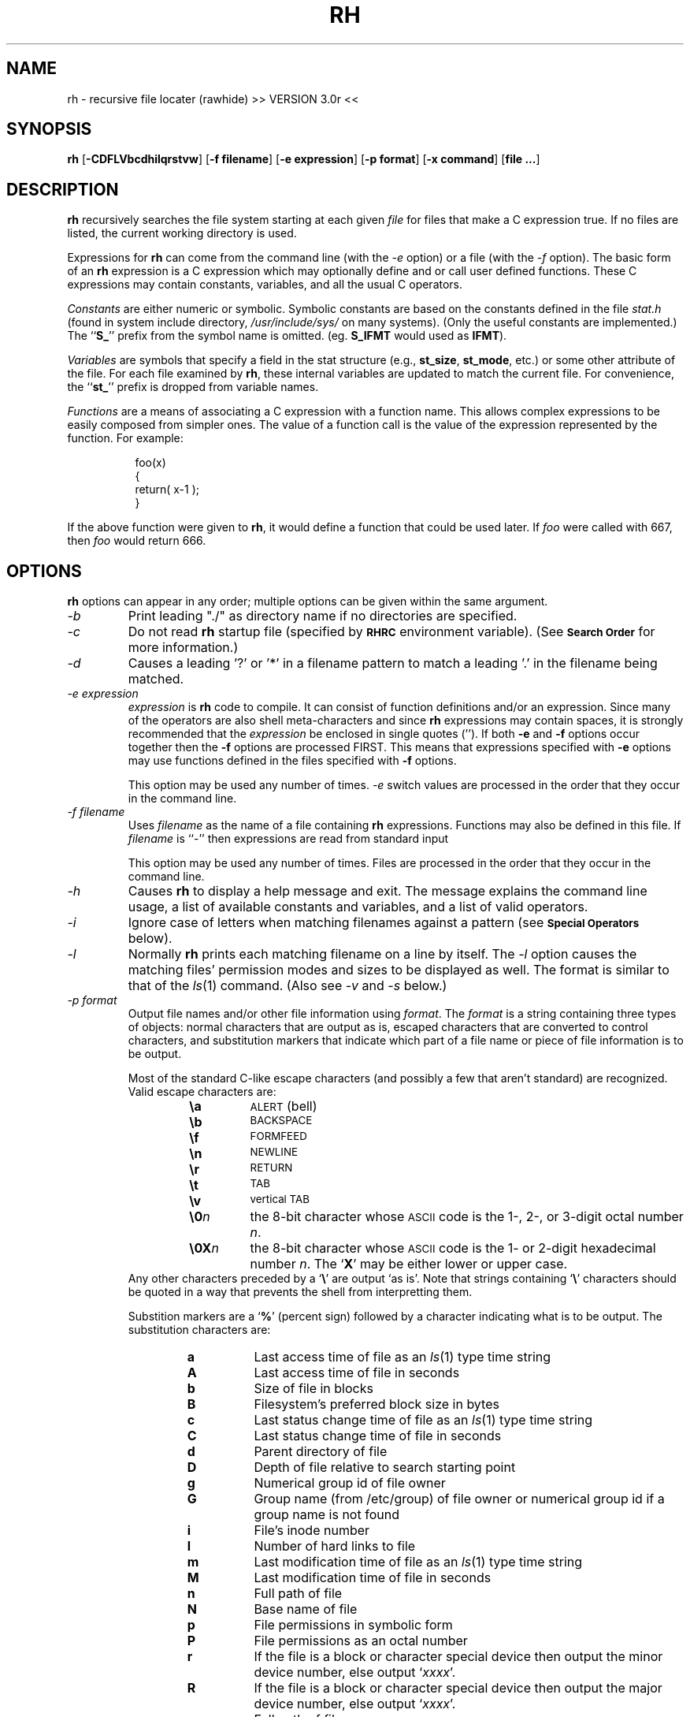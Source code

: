 .TH RH 1 "18 July 1993"
.SH NAME
rh \- recursive file locater (rawhide) >> VERSION 3.0r <<
.LP
.SH SYNOPSIS
\fBrh\fP [\fB-CDFLVbcdhilqrstvw\fP] [\fB-f filename\fP]
[\fB-e expression\fP] [\fB-p format\fP] [\fB-x command\fP]
[\fBfile ...\fP]
.RE
.LP
.SH DESCRIPTION
.B rh
recursively searches the file system starting at each given
.I file
for files that make a C expression true. If no files
are listed, the current working directory is used.
.LP
Expressions for \fBrh\fP can come from the command line (with the
\fI-e\fP option) or a file (with the \fI-f\fP option).
The basic form of an \fBrh\fP expression is a C expression which 
may optionally define and or call user defined functions. These
C expressions may contain constants, variables, and all the usual
C operators.
.LP
\fIConstants\fP are either numeric or symbolic. Symbolic constants
are based on the constants defined in the file \fIstat.h\fP (found in
system include directory, \fI/usr/include/sys/\fP on many systems).
(Only the useful constants are implemented.)
The ``\fBS_\fP'' prefix from the symbol name is omitted.
(eg. \fBS_IFMT\fP would used as \fBIFMT\fP).
.LP
\fIVariables\fP are symbols that specify a field in the stat structure
(e.g., \fBst_size\fP, \fBst_mode\fP, etc.) or some other attribute of 
the file. For each file examined by \fBrh\fP,
these internal variables are updated to match the current file. For
convenience, the ``\fBst_\fP'' prefix is dropped from variable names.
.LP
\fIFunctions\fP are a means of associating a C expression with a function 
name. This allows complex expressions to be easily composed from simpler 
ones. The value of a function call is the value of the expression 
represented by the function. For example:
.LP
.RS 8
foo(x)
.br
{
.br
    return( x-1 );
.br
}
.RE
.LP
If the above function were given to \fBrh\fP, it would define a function
that could be used later. If \fIfoo\fP were called with 667, then \fIfoo\fP
would return 666.
.LP
.SH OPTIONS
\fBrh\fP options can appear in any order; multiple options can be given 
within the same argument.
.TP
.I \-b
Print leading "./" as directory name if no directories are specified.
.TP
.I \-c
Do not read \fBrh\fP startup file (specified by
.SB RHRC
environment variable). (See
.SM \fBSearch Order\fP
for more information.)
.TP
.I \-d
Causes a leading '?' or '*' in a filename pattern to match a
leading '.' in the filename being matched.
.TP
.I \-e expression
\fIexpression\fP is \fBrh\fP code to compile. It can consist of 
function definitions and/or an expression. Since many of the operators
are also shell meta-characters and since \fBrh\fP expressions may
contain spaces, it is strongly recommended that the \fIexpression\fP
be enclosed in single quotes ('').  If both \fB-e\fP and \fB-f\fP
options occur together then the \fB-f\fP options are processed FIRST.
This means that expressions specified with \fB-e\fP options may use
functions defined in the files specified with \fB-f\fP options.
.RS
.LP
This option may be used any number of times. \fI-e\fP switch values are
processed in the order that they occur in the command line.
.RE
.TP
.I \-f filename
Uses \fIfilename\fP as the name of a file containing \fBrh\fP
expressions. Functions may also be defined in this file. If
\fIfilename\fP is ``-'' then expressions are read from standard input
.RS
.LP
This option may be used any number of times. Files are processed in the
order that they occur in the command line.
.RE
.TP
.I \-h
Causes \fBrh\fP to display a help message and exit. The message explains 
the command line usage, a list of available constants and variables, and
a list of valid operators.
.TP
.I \-i
Ignore case of letters when matching filenames against a pattern
(see 
.SM \fBSpecial Operators\fP 
below).
.TP
.I \-l
Normally \fBrh\fP prints each matching filename on a line by itself.  
The \fI-l\fP option causes the matching files' permission modes and 
sizes to be displayed as well. The format is similar to that of the
\fIls\fP(1) command. (Also see \fI-v\fP and \fI-s\fP below.)
.TP
.I \-p format
Output file names and/or other file information using \fIformat\fP.
The \fIformat\fP is a string containing three types of objects: normal 
characters that are output as is, escaped characters that are converted 
to control characters, and substitution markers that indicate which part 
of a file name or piece of file information is to be output.
.RS
.LP
Most of the standard C-like escape characters (and possibly a few that
aren't standard) are recognized. Valid escape characters are:
.RE
.RS
.RS
.PD 0
.TP
.B \ea
.SM ALERT
(bell)
.TP
.B \eb
.SM BACKSPACE
.TP
.B \ef
.SM FORMFEED
.TP
.B \en
.SM NEWLINE
.TP
.B \er
.SM RETURN
.TP
.B \et
.SM TAB
.TP
.B \ev
.SM vertical TAB
.TP
.BI \e0 n
the 8-bit character whose
.SM ASCII
code is the 1-, 2-, or 3-digit octal number \fIn\fP.
.TP
.BI \e0X n
the 8-bit character whose
.SM ASCII
code is the 1- or 2-digit hexadecimal number \fIn\fP.
The `\fBX\fP' may be either lower or upper case.
.RE
Any other characters preceded by a `\fB\e\fP' are output `as is'.
Note that strings containing `\fB\e\fP' characters should be quoted
in a way that prevents the shell from interpretting them.
.PD
.LP
Substition markers are a `\fB%\fP' (percent sign) followed by a character
indicating what is to be output. The substitution characters are:
.RS
.PD 0
.TP
.B a
Last access time of file as an \fIls\fP(1) type time string
.TP
.B A
Last access time of file in seconds
.TP
.B b
Size of file in blocks
.TP
.B B
Filesystem's preferred block size in bytes
.TP
.B c
Last status change time of file as an \fIls\fP(1) type time string
.TP
.B C
Last status change time of file in seconds
.TP
.B d
Parent directory of file
.TP
.B D
Depth of file relative to search starting point
.TP
.B g
Numerical group id of file owner
.TP
.B G
Group name (from /etc/group) of file owner or numerical group id if a
group name is not found
.TP
.B i
File's inode number
.TP
.B l
Number of hard links to file
.TP
.B m
Last modification time of file as an \fIls\fP(1) type time string
.TP
.B M
Last modification time of file in seconds
.TP
.B n
Full path of file
.TP
.B N
Base name of file
.TP
.B p
File permissions in symbolic form
.TP
.B P
File permissions as an octal number
.TP
.B r
If the file is a block or character special device then output the minor
device number, else output `\fIxxxx\fP'.
.TP
.B R
If the file is a block or character special device then output the major
device number, else output `\fIxxxx\fP'.
.TP
.B s
Full path of file
.TP
.B S
Base name of file
.TP
.B u
Numerical user id of file owner
.TP
.B U
User name (from /etc/passwd) of file owner or numerical user id if a
user name is not found
.TP
.B w
The minor device number of device where file resides.
.TP
.B W
The major device number of device where file resides.
.TP
.B z
File size in bytes.
.RE
Any other characters preceded by a `\fB%\fP' are output `as is'.
.RE
.PD
.TP
.I \-q
Display non-graphic (i.e. non-ascii, control, or white space) characters
in filenames as a \fB?\fP. This is automatically turned on if output
is to a terminal.
.TP
.I \-r
Prevents \fBrh\fP from recursively searching for files.
.TP
.I \-s
Print owner and group instead of the owner's UID and group's GID when
both \fI-l\fP and \fI-v\fP options are used.
.TP
.I \-t
Print full dates/times instead of \fIls\fP(1) format dates/times when
using the \fI-l\fP and \fI-v\fP switches or any of the date/time
formats with the \fI-p\fP switch.
.TP
.I \-v
Causes the \fI-l\fP option to output more information and the
\fI-x\fP option to print out the command executed and the command's
exit value.
.TP
.I \-w
Enable warnings about function parameters that are not referenced, etc.
.TP
.I \-x command
Execute \fIcommand\fP using \fBsystem\fP(3) for each matching file.
The string \fIcommand\fP may contain a \fB%s\fP which will be
substituted with the full path name. A \fB%S\fP (uppercase 'S') will
be substituted with the base name. For example, given the file
\fI/etc/passwd\fP the values for \fB%s\fP and \fB%S\fP would be:
\fI/etc/passwd\fP and \fIpasswd\fP, respectively.
.TP
.I \-C
Do not descend into directories that reside on a file system that is different
than the file system the current command line argument path resides on.
.TP
.I \-D
Follow symbolic links that point to directories when searching for files.
.TP
.I \-F
Follow symbolic links that point to non-directories.
.TP
.I \-L
Follow all symbolic links.
.TP
.I \-V
Writes the version of \fBrh\fP to stderr and exits.
.LP
.SH USAGE
.SS "rh grammar"
This is the grammar that \fBrh\fP will accept.
.LP
.TP
<program> ::=
.RS 6
		<function list> <expression> EOF
.br
		| <function list> <expression> ;
.RE
.LP
.TP
<function list> ::=
.RS 6
		<function list> <function>
.br
		| <function>
.br
		| /* empty */
.RE
.LP
.TP
<function> ::=
.RS 6
		<function heading> { RETURN <expression> ; }
.RE
.LP
.TP
<function heading> ::=
.RS 6
		IDENTIFIER
.br
		| IDENTIFIER ( )
.br
		| IDENTIFIER ( <idlist> )
.RE
.LP
.TP
<idlist> ::=
.RS 6
		<idlist> , IDENTIFIER
.br
		| IDENTIFIER
.RE
.LP
.TP
<expression> ::=
.RS 6
		<expression> ? <expression> : <expression>
.br
		| <expression> || <expression>
.br
		| <expression> && <expression>
.br
		| <expression> | <expression>
.br
		| <expression> ^ <expression>
.br
		| <expression> & <expression>
.br
		| <expression> == <expression>
.br
		| <expression> != <expression>
.br
		| <expression> < <expression>
.br
		| <expression> > <expression>
.br
		| <expression> <= <expression>
.br
		| <expression> >= <expression>
.br
		| <expression> >> <expression>
.br
		| <expression> << <expression>
.br
		| <expression> + <expression>
.br
		| <expression> - <expression>
.br
		| <expression> * <expression>
.br
		| <expression> / <expression>
.br
		| <expression> % <expression>
.br
		| ~ <expression>
.br
		| ! <expression>
.br
		| - <expression>
.br
		| <factor>
.RE
.LP
.TP
<factor> ::=
.RS 6
		( <expression> )
.br
		|    NUMBER
.br
		|    <function call>
.br
		|    IDENTIFIER
.br
		|    [ <datetimespec> ]
.br
		|    STRING
.RE
.LP
.TP
<function call> ::=
.RS 6
		IDENTIFIER
.br
		| IDENTIFIER ( <exprlist> )
.br
		| IDENTIFIER ( )
.RE
.LP
.TP
<exprlist> ::=
.RS 6
		<exprlist> , <expression>
.br
		| <expression>
.RE
.LP
.TP
<datetimespec> ::=
.RS 6
		[ <anything getdate will accept> ]
.RE
.LP
.SS "Search Order"
\fBrh\fP first attempts to read the \fBrh\fP startup file (specified
by the
.SB RHRC
environment variable). Next, any files specified
with \fI-f\fP switches are read (in command line order). Finally,
expressions specified with \fI-e\fP switches are read (in command
line order). If an expression that is out side of a function is not
found then \fBrh\fP will simply print out the names of all files in
the directory trees given on the command line (or the current
directory if no directories were specified).
.LP
\fBrh\fP uses two environment variables,
.SB RHRC
and
.SB RHPATH
, when looking for expression/function files to compile.
.LP
.SB
RHRC
contains the name of a file that is read before any files
specified with the \fI-f\fP switch or expressions specified with the
\fI-e\fP switch. If
.SB RHRC
is not set then `\fI.rhrc\fP' is used.
This file will not be read if the \fI-c\fP switch is specified.
.LP
.SB RHPATH
contains a colon-separated list of directories that
\fBrh\fP searches in order for the
.SB RHRC
file and files specified with the \fI-f\fP switch. If
.SB RHPATH
is not set then the user's home directory is used.
.LP
.SS "The valid constants are:"
.IP NOW
Time, in seconds since the epoch, that \fBrh\fP started execution. It
is normally used to make comparisons with atime, ctime, or mtime.
.IP days
Number of seconds in a day.
.IP hours
Number of seconds in an hour.
.IP weeks
Number of seconds in a week.
.IP "IEXEC IFBLK IFCHR IFDIR IFIFO IFLNK IFMT IFREG IFSOCK"
.PD 0
.IP "IREAD IRGRP IROTH IRUSR IRWXG IRWXO IRWXU ISGID ISUID"
.IP "ISVTX IWGRP IWOTH IWRITE IWUSR IXGRP IXOTH IXUSR"
.PD
see \fIstat\fP(2) for an explanation.
.SS "The valid variables are:"
.LP
.IP depth
This variable is set to the relative depth in the directory search
that the current file is at.
.IP "strlen or baselen"
This is set to the length of the filename. For example, strlen would be
equal to 4 given the file "/tmp/core" because "core" is 4 characters
long.
.IP dirlen
This is set to the length of directory. For example, dirlen would be
equal to 4 given the file "/tmp/core" because "/tmp" is 4 characters
long. Another example: dirlen would be set to 1 given the file "/vmunix"
because "/" is 1 character long.
.IP pathlen
This is set to the length of the entire path (directory and filename).
For example, pathlen would be equal to 9 given the file "/tmp/core".
.IP prune
This variable always returns 0, but as a side-effect causes the
search path to be "cut-short" when evaluated. This can be used to prune the
directory search.
.I prune
is usually used with the ?: operator to conditionally evaluate the prune
variable.
.IP nogroup
This variable is true if the file belongs to a group that is not in the
system group file.
.IP nouser
This variable is true if the file belongs to a user that is not in the
system user file.
.IP "atime ctime dev gid ino mode mtime nlink rdev size uid"
see
.IR stat (2)
for an explanation.
.IP "owner user"
synonyms for uid.
.IP group
synonym for gid.
.IP isblk
This variable is true if the file is a block special file.
.IP ischr
This variable is true if the file is a character special file.
.IP isdir
This variable is true if the file is a directory file.
.IP isfifo
This variable is true if the file is a pipe or FIFO special file.
.IP islnk
This variable is true if the file is a symbolic link.
.IP isreg
This variable is true if the file is a regular file.
.IP issock
This variable is true if the file is a socket.
.SS "The valid C operators are:"
.LP
!  ~  -  *  /  %  +  <  <=  >  >=  ==  !=  &  ^  |  <<  >>  &&  ||  ?:
.LP
Operator precedence, associativity and semantics are the same as
in C.
.SS "Special operators:"
.IP \fB$\fIusername\fP
This operator evaluates to the integer user id of \fIusername\fP.
As a special case the symbol `\fB$$\fP' evaluates to the
uid of the user currently running \fBrh\fP.
.IP \fB@\fIgroupname\fP
This operator evaluates to the integer group id of \fIgroupname\fP.
As a special case the symbol `\fB@@\fP' evaluates to the
gid of the user currently running \fBrh\fP.
.IP \fB\`\fIfilesystem-type\fP
This operator (back-tick) is true if the current file resides on a
filesystem that is of type \fIfilesystem-type\fP.
.IP \fB"\fP*.c\fB"\fP
This operator evaluates to true if the current filename matches
the quoted expression, which is a shell globbing pattern.
The recognized meta-characters are:
.PD 0
.RS
.RS
.IP \fB*\fP
matches any string, including the null string. 
A leading ``.'' is not matched unless the \fI-d\fP switch is specified.
.IP \fB?\fP
matches any single character.
A leading ``.'' is not matched unless the \fI-d\fP switch is specified.
.IP \fB[\fISET\fB]\fP
matches any character in the given set. A range of characters may be
specified by using a hyphen between two characters (e.g. a-l matches
any character lexically between `a' and `l').
.IP \fB[^\fISET\fB]\fP
matches any character not in the given set (ranges are also allowed)
.RE
.LP
`\e' can be used to escape the special meaning of any of the above 
meta-characters.
.br
Only the base name is examined when doing comparisions. Leading paths
are not checked.
.RE
.PD
.IP \fB[\fIdate/time\fB]\fP
The \fIdate/time\fP enclosed in the brackets, ``\fB[]\fP'', will evaluate
to a number of seconds past January 1, 1970, which is suitable for
comparing with atime, mtime or ctime.
.br
There are numerous formats that can be used for the date/time specification.
Some examples are:
.PD 0
.RS
.IP
[Thu Mar 02 19:07:25 CST 1992]
.IP
[Mar 02 19:07:25]
.IP
[03/02 19:07:25]
.IP
[12/30/91]
.IP
[10:15]
.IP
[yesterday]
.IP
[4 days ago]
.RE
.IP
There are many other formats that are acceptable. In addition the special
format ``[yyyy/mm/dd]'' is accepted for compatibility with older versions 
of \fBrh\fP.
.PD
.LP
The special operators have higher precedence than the C operators.
.SS "Lexical conventions:"
.LP
Numbers may be entered in octal by preceding them with a leading zero or
in hexadecimal by preceding them with a leading
.RB ` 0x '
(the
.RB ` x '
may be either lower or upper case). Otherwise numbers are taken to be in
decimal.
.LP
Decimal numbers that are followed by one of
.RB ` mhdw '
with no intervening white space are converted to the number of seconds
in the corresponding number of minutes, hours, days, or weeks,
respectively. Also, decimal numbers that are followed by one of
.RB ` KMG '
with no intervening white space are multiplied by 1024 (kilo-), 1024 *
1024 (mega-), or 1024 * 1024 * 1024 (giga-), respectively.
.LP
Text enclosed in \fB/*\fP and \fB*/\fP will be ignored. This can be
used for commenting \fBrh\fP expression files.
.LP
The start expression may be terminated by either
a ``;'', the end of the file, or the end of the argument.
.LP
.SH EXAMPLES
The following are examples of
.B rh
expressions.
.LP
(mode & 022) && (uid == $joe );
.RS 8
Matches all files that have uid equal to username ``joe'' and
are writable by other people.
.RE
.LP
!uid && (mode & ISUID ) && (mode & 02);
.RS 8
Matches all files that are owned by root (uid==0) and that
have set-uid on execution bit set, and are writable.
.RE
.LP
(size > 10K) && (mode & 0111) && (atime <= NOW-24h);
.RS 8
Finds all executable files larger than 10K that
have not been executed in the last 24 hours.
.RE
.LP
size < ( ("*.c") ? 4K : 32K );
.RS 8
Finds C source files smaller than 4K and other files smaller than 32K.
No other files will match.
.RE
.LP
!(size % 1K);
.RS 8
Matches files that are a multiple of 1K.
.RE
.LP
mtime >= [1982/3/1] && mtime <= [1982/3/31];
.RS 8
Finds files that were modified during March, 1982.
.RE
.LP
strlen >= 4 && strlen <= 10;
.RS 8
This expression will print files whose filenames are between
4 and 10 characters in length.
.RE
.LP
depth > 3;
.RS 8
Matches files that are at a RELATIVE depth of 3 or more.
.RE
.LP
( "tmp" || "bin" ) ? prune : "*.c";
.RS 8
This expression does a search for all "*.c" files, however it will
not look into any directories called "bin" or "tmp". This is because when
such a filename is encountered the prune variable is evaluated, causing
further searching with the current path to stop. The general form of this
would be:
.LP
  ("baddir1" || "baddir2" || ... || "baddirn") ?
.br
.RS 8
prune : <search expr>;
.RE
.RE
.LP
.SH "ADVANCED EXAMPLES"
The following examples show the use of function definitions and other
advanced features of \fBrh\fP.
.LP
Consider:
.LP
.RS 8
dir()
.br
{
.br
    return ( (mode & IFMT) == IFDIR );
.br
}
.br
.RE
.LP
This declares a function that returns true if the current file is a directory
and false otherwise. The function
.I dir
now may be used in other expressions.
.LP
.RS 8
dir() && !mine();
.RE
.LP
This matches files that are directories and are not owned by
the user. This assumes the user has written a mine() function. Since
.I dir
and
.I mine
take no arguments they may be called like:
.LP
.RS 8
dir && !mine;
.RE
.LP
Also when declaring a function that takes no arguments the parenthesis
may be omitted. For example:
.LP
.RS 8
mine
.br
{
.br
    return uid == $joe;
.br
}
.br
.RE
.LP
This declares a function mine, that evaluates true when a file
is owned by user name `joe'. An alternate way to write mine would be:
.LP
.RS 8
mine(who)
.br
{
.br
    return uid == who;
.br
}
.br
.RE
.LP
This would allow mine to be called with an argument, for example:
.LP
.RS 8
mine( $sue ) || mine( $joe );
.RE
.LP
This expression is true of any file owned by user name `sue' or `joe'.
Since the parenthesis are optional for functions that take no arguments,
it would be possible to define functions that can be used exactly like
constants, or handy macros. Suppose the above definition of
.I dir
was placed in a user's 
.I $HOME/.rhrc
Then the command:
.LP
.RS 8
rh -e dir
.RE
.LP
would execute the expression `dir' which will print out all directories.
.LP
.SH "SPECIAL NOTES"
\fBrh\fP functions can be recursive.
.LP
\fBrh\fP works by "compiling" functions and expressions into an internal
stack based language. During this "compilation" process some simple
optimizations are done on expressions.
.RS
.TP
Constant Expression Folding.
Arithmetic expressions are replaced with their value instead of
evaluating the expression for each file \fBrh\fP examines.
.TP
Constant Function Substitution.
Functions that are reduced to a constant (after Constant Expression 
Folding) are never called. When they are referenced in another function
or expression the compiler will use the constant value instead.
.TP
Simple Function Substitution.
Functions that just return one of their parameters are never called.
When they are referenced, the parameter that is to be returned is
"compiled" in the function's place (even if the parameter is a
complex expression).
.RE
.LP
.SH FILES
.TP 10
.SB $HOME/.rhrc
Default file \fBrh\fP compiles of \fI-c\fP switch is not specified
and both
.SB RHRC
and
.SB RHPATH
environment variables are not set.
.LP
.SH ENVIRONMENT
.TP 10
.SB RHPATH
Colon-separated list of directories to search for the \fBrh\fP
start up file and any files specified using the \fI-f\fP switch.
See 
.SM \fBSearch Order\fP
for more information. If
.SB RHPATH
is not set then the user's home directory is used for the search
path.
.TP 10
.SB RHRC
The name of an \fBrh\fP startup file. If 
.SB RHRC
is not set in the environment then \fI.rhrc\fP will be used.
.LP
.SH "SEE ALSO"
.BR chmod (1),
.BR find (1),
.BR ls (1),
.BR stat (2),
.BR getopt (3),
.BR group (5),
.BR passwd (5)
.LP
The C programming language.
.LP
.SH DIAGNOSTICS
Exit status is 0 on success and 1 if an error occurs (permission error,
command executed with \fI-x\fP fails, etc.).
.LP
.SH AUTHOR
Ken Stauffer (University of Calgary)
.br
stauffer@sixk
.LP
.sp
Enhancements, bug fixes, and other modifications by:
.br
Rick Ohnemus (Sterling Software)
.br
rick@Sterling.COM  or uunet!sparky!rick
.br
(Please report bugs in this version to me instead of Ken Stauffer.)
.LP
.SH BUGS
The date operator can be off by a day, if the time on the file is close
to midnight. (is this still true???)
.LP
Functions must be defined before they are referenced.
